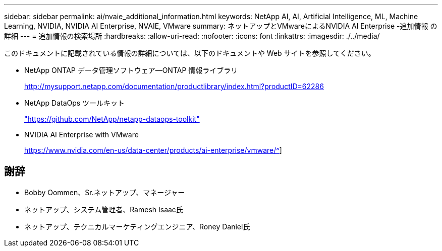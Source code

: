 ---
sidebar: sidebar 
permalink: ai/nvaie_additional_information.html 
keywords: NetApp AI, AI, Artificial Intelligence, ML, Machine Learning, NVIDIA, NVIDIA AI Enterprise, NVAIE, VMware 
summary: ネットアップとVMwareによるNVIDIA AI Enterprise -追加情報 の詳細 
---
= 追加情報の検索場所
:hardbreaks:
:allow-uri-read: 
:nofooter: 
:icons: font
:linkattrs: 
:imagesdir: ./../media/


[role="lead"]
このドキュメントに記載されている情報の詳細については、以下のドキュメントや Web サイトを参照してください。

* NetApp ONTAP データ管理ソフトウェア—ONTAP 情報ライブラリ
+
http://mysupport.netapp.com/documentation/productlibrary/index.html?productID=62286["http://mysupport.netapp.com/documentation/productlibrary/index.html?productID=62286"^]

* NetApp DataOps ツールキット
+
https://github.com/NetApp/netapp-dataops-toolkit["https://github.com/NetApp/netapp-dataops-toolkit"^]

* NVIDIA AI Enterprise with VMware
+
https://www.nvidia.com/en-us/data-center/products/ai-enterprise/vmware/^[]]





== 謝辞

* Bobby Oommen、Sr.ネットアップ、マネージャー
* ネットアップ、システム管理者、Ramesh Isaac氏
* ネットアップ、テクニカルマーケティングエンジニア、Roney Daniel氏

